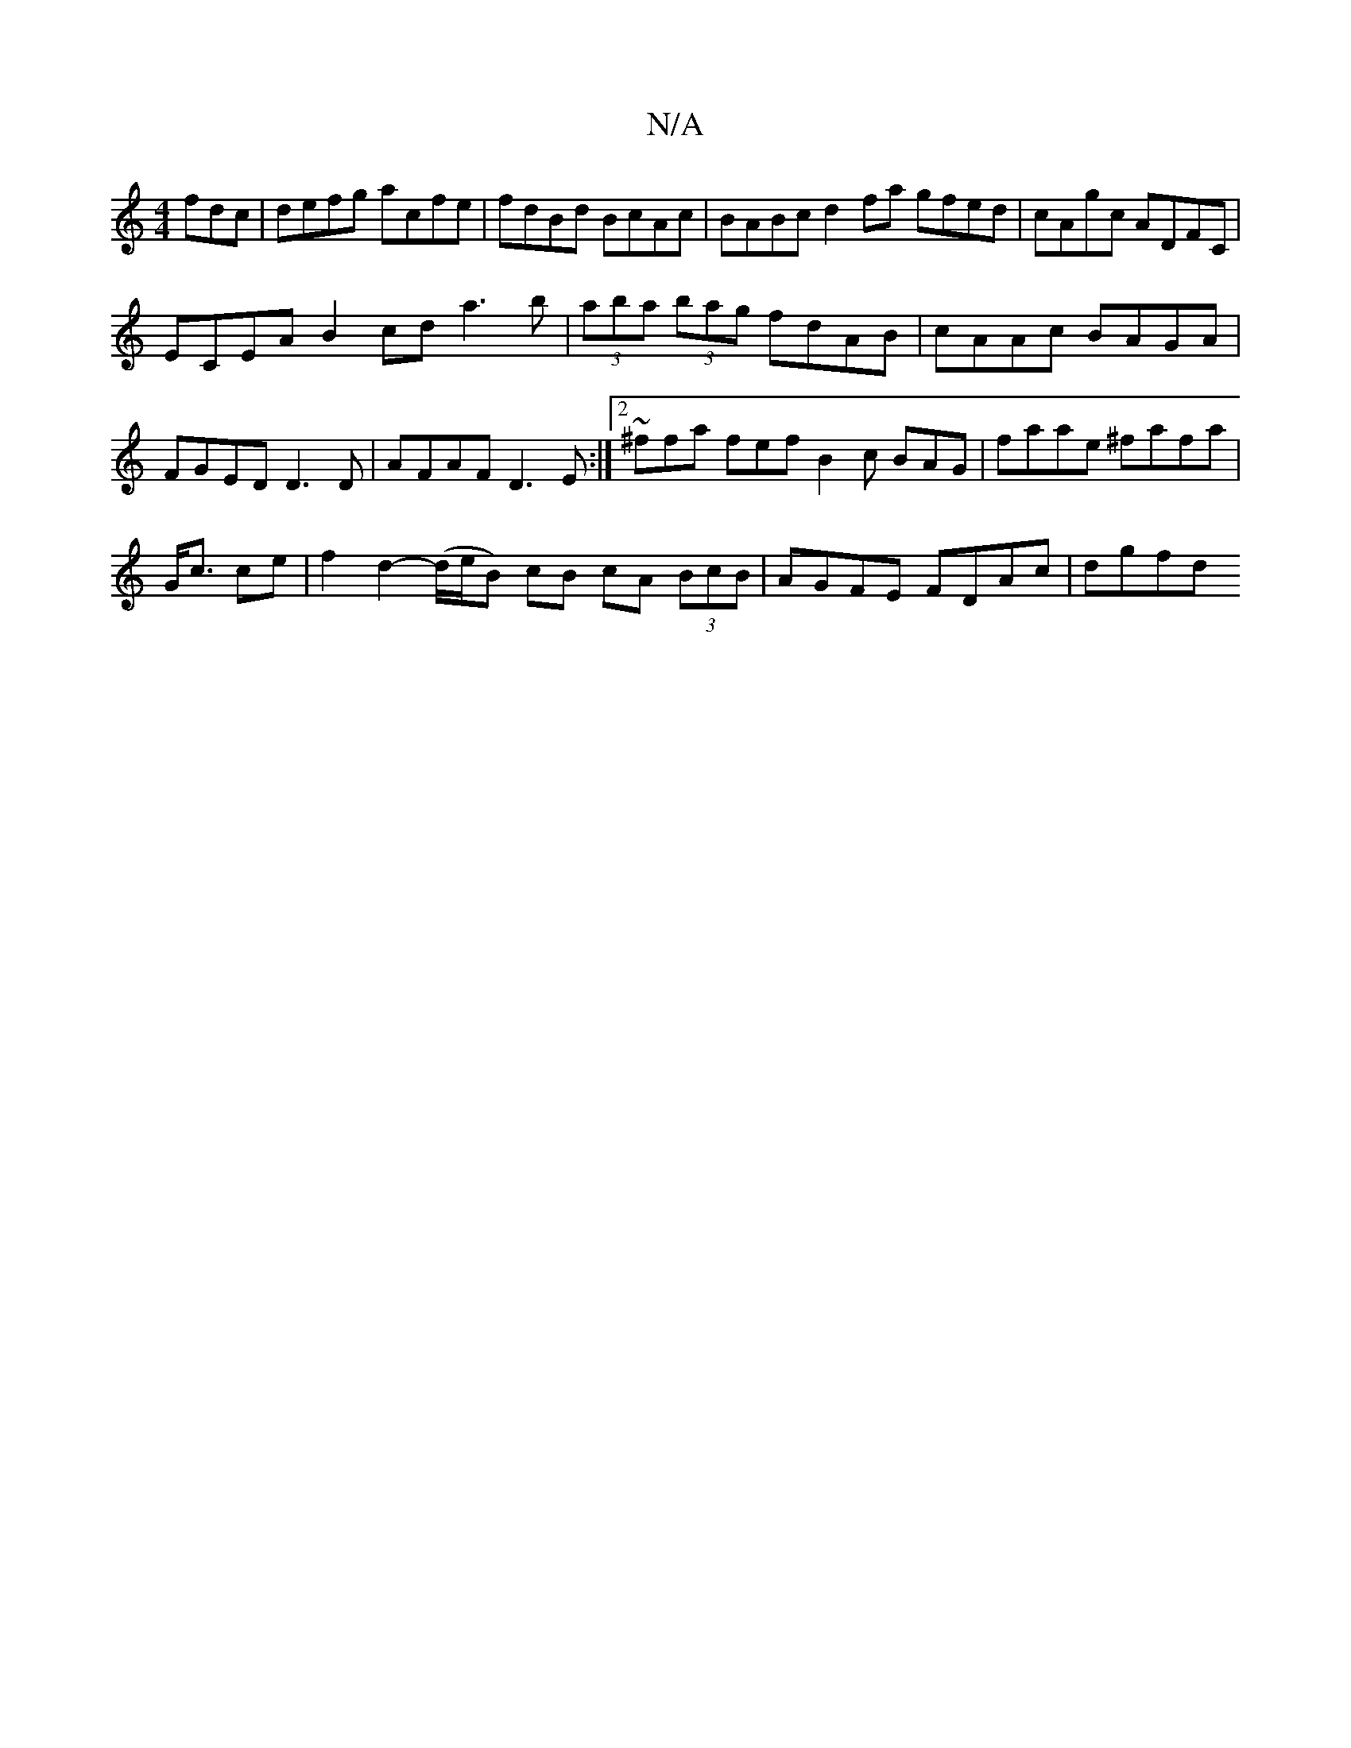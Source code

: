X:1
T:N/A
M:4/4
R:N/A
K:Cmajor
fdc|defg acfe|fdBd BcAc|BABc d2 fa gfed|cAgc ADFC|
ECEA B2 cd a3b|(3aba (3bag fdAB|cAAc BAGA| FGED D3D|AFAF D3E:|2 ~^ffa fef B2 c BAG | faae ^fafa |
G<c ce | f2 d2- (d/e/B) cB cA (3BcB|AGFE FDAc|dgfd 